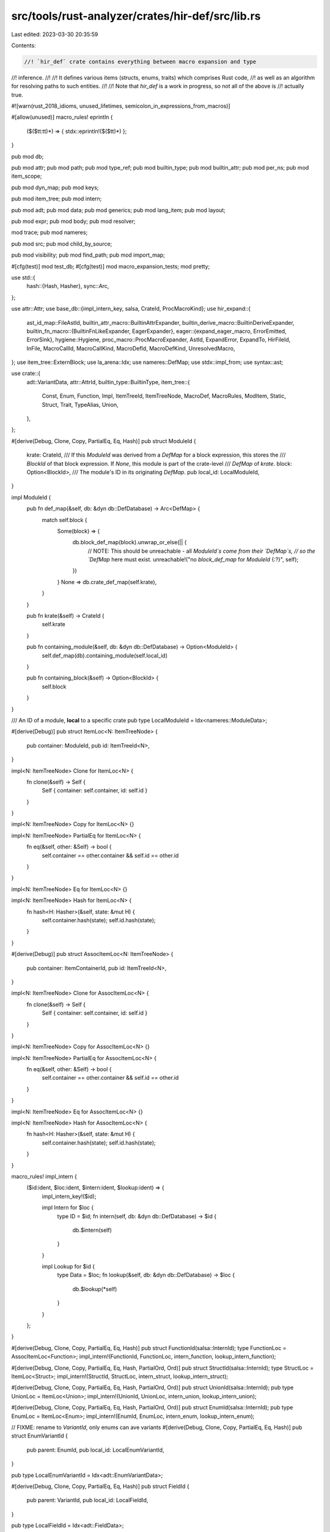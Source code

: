 src/tools/rust-analyzer/crates/hir-def/src/lib.rs
=================================================

Last edited: 2023-03-30 20:35:59

Contents:

.. code-block:: rs

    //! `hir_def` crate contains everything between macro expansion and type
//! inference.
//!
//! It defines various items (structs, enums, traits) which comprises Rust code,
//! as well as an algorithm for resolving paths to such entities.
//!
//! Note that `hir_def` is a work in progress, so not all of the above is
//! actually true.

#![warn(rust_2018_idioms, unused_lifetimes, semicolon_in_expressions_from_macros)]

#[allow(unused)]
macro_rules! eprintln {
    ($($tt:tt)*) => { stdx::eprintln!($($tt)*) };
}

pub mod db;

pub mod attr;
pub mod path;
pub mod type_ref;
pub mod builtin_type;
pub mod builtin_attr;
pub mod per_ns;
pub mod item_scope;

pub mod dyn_map;
pub mod keys;

pub mod item_tree;
pub mod intern;

pub mod adt;
pub mod data;
pub mod generics;
pub mod lang_item;
pub mod layout;

pub mod expr;
pub mod body;
pub mod resolver;

mod trace;
pub mod nameres;

pub mod src;
pub mod child_by_source;

pub mod visibility;
pub mod find_path;
pub mod import_map;

#[cfg(test)]
mod test_db;
#[cfg(test)]
mod macro_expansion_tests;
mod pretty;

use std::{
    hash::{Hash, Hasher},
    sync::Arc,
};

use attr::Attr;
use base_db::{impl_intern_key, salsa, CrateId, ProcMacroKind};
use hir_expand::{
    ast_id_map::FileAstId,
    builtin_attr_macro::BuiltinAttrExpander,
    builtin_derive_macro::BuiltinDeriveExpander,
    builtin_fn_macro::{BuiltinFnLikeExpander, EagerExpander},
    eager::{expand_eager_macro, ErrorEmitted, ErrorSink},
    hygiene::Hygiene,
    proc_macro::ProcMacroExpander,
    AstId, ExpandError, ExpandTo, HirFileId, InFile, MacroCallId, MacroCallKind, MacroDefId,
    MacroDefKind, UnresolvedMacro,
};
use item_tree::ExternBlock;
use la_arena::Idx;
use nameres::DefMap;
use stdx::impl_from;
use syntax::ast;

use crate::{
    adt::VariantData,
    attr::AttrId,
    builtin_type::BuiltinType,
    item_tree::{
        Const, Enum, Function, Impl, ItemTreeId, ItemTreeNode, MacroDef, MacroRules, ModItem,
        Static, Struct, Trait, TypeAlias, Union,
    },
};

#[derive(Debug, Clone, Copy, PartialEq, Eq, Hash)]
pub struct ModuleId {
    krate: CrateId,
    /// If this `ModuleId` was derived from a `DefMap` for a block expression, this stores the
    /// `BlockId` of that block expression. If `None`, this module is part of the crate-level
    /// `DefMap` of `krate`.
    block: Option<BlockId>,
    /// The module's ID in its originating `DefMap`.
    pub local_id: LocalModuleId,
}

impl ModuleId {
    pub fn def_map(&self, db: &dyn db::DefDatabase) -> Arc<DefMap> {
        match self.block {
            Some(block) => {
                db.block_def_map(block).unwrap_or_else(|| {
                    // NOTE: This should be unreachable - all `ModuleId`s come from their `DefMap`s,
                    // so the `DefMap` here must exist.
                    unreachable!("no `block_def_map` for `ModuleId` {:?}", self);
                })
            }
            None => db.crate_def_map(self.krate),
        }
    }

    pub fn krate(&self) -> CrateId {
        self.krate
    }

    pub fn containing_module(&self, db: &dyn db::DefDatabase) -> Option<ModuleId> {
        self.def_map(db).containing_module(self.local_id)
    }

    pub fn containing_block(&self) -> Option<BlockId> {
        self.block
    }
}

/// An ID of a module, **local** to a specific crate
pub type LocalModuleId = Idx<nameres::ModuleData>;

#[derive(Debug)]
pub struct ItemLoc<N: ItemTreeNode> {
    pub container: ModuleId,
    pub id: ItemTreeId<N>,
}

impl<N: ItemTreeNode> Clone for ItemLoc<N> {
    fn clone(&self) -> Self {
        Self { container: self.container, id: self.id }
    }
}

impl<N: ItemTreeNode> Copy for ItemLoc<N> {}

impl<N: ItemTreeNode> PartialEq for ItemLoc<N> {
    fn eq(&self, other: &Self) -> bool {
        self.container == other.container && self.id == other.id
    }
}

impl<N: ItemTreeNode> Eq for ItemLoc<N> {}

impl<N: ItemTreeNode> Hash for ItemLoc<N> {
    fn hash<H: Hasher>(&self, state: &mut H) {
        self.container.hash(state);
        self.id.hash(state);
    }
}

#[derive(Debug)]
pub struct AssocItemLoc<N: ItemTreeNode> {
    pub container: ItemContainerId,
    pub id: ItemTreeId<N>,
}

impl<N: ItemTreeNode> Clone for AssocItemLoc<N> {
    fn clone(&self) -> Self {
        Self { container: self.container, id: self.id }
    }
}

impl<N: ItemTreeNode> Copy for AssocItemLoc<N> {}

impl<N: ItemTreeNode> PartialEq for AssocItemLoc<N> {
    fn eq(&self, other: &Self) -> bool {
        self.container == other.container && self.id == other.id
    }
}

impl<N: ItemTreeNode> Eq for AssocItemLoc<N> {}

impl<N: ItemTreeNode> Hash for AssocItemLoc<N> {
    fn hash<H: Hasher>(&self, state: &mut H) {
        self.container.hash(state);
        self.id.hash(state);
    }
}

macro_rules! impl_intern {
    ($id:ident, $loc:ident, $intern:ident, $lookup:ident) => {
        impl_intern_key!($id);

        impl Intern for $loc {
            type ID = $id;
            fn intern(self, db: &dyn db::DefDatabase) -> $id {
                db.$intern(self)
            }
        }

        impl Lookup for $id {
            type Data = $loc;
            fn lookup(&self, db: &dyn db::DefDatabase) -> $loc {
                db.$lookup(*self)
            }
        }
    };
}

#[derive(Debug, Clone, Copy, PartialEq, Eq, Hash)]
pub struct FunctionId(salsa::InternId);
type FunctionLoc = AssocItemLoc<Function>;
impl_intern!(FunctionId, FunctionLoc, intern_function, lookup_intern_function);

#[derive(Debug, Clone, Copy, PartialEq, Eq, Hash, PartialOrd, Ord)]
pub struct StructId(salsa::InternId);
type StructLoc = ItemLoc<Struct>;
impl_intern!(StructId, StructLoc, intern_struct, lookup_intern_struct);

#[derive(Debug, Clone, Copy, PartialEq, Eq, Hash, PartialOrd, Ord)]
pub struct UnionId(salsa::InternId);
pub type UnionLoc = ItemLoc<Union>;
impl_intern!(UnionId, UnionLoc, intern_union, lookup_intern_union);

#[derive(Debug, Clone, Copy, PartialEq, Eq, Hash, PartialOrd, Ord)]
pub struct EnumId(salsa::InternId);
pub type EnumLoc = ItemLoc<Enum>;
impl_intern!(EnumId, EnumLoc, intern_enum, lookup_intern_enum);

// FIXME: rename to `VariantId`, only enums can ave variants
#[derive(Debug, Clone, Copy, PartialEq, Eq, Hash)]
pub struct EnumVariantId {
    pub parent: EnumId,
    pub local_id: LocalEnumVariantId,
}

pub type LocalEnumVariantId = Idx<adt::EnumVariantData>;

#[derive(Debug, Clone, Copy, PartialEq, Eq, Hash)]
pub struct FieldId {
    pub parent: VariantId,
    pub local_id: LocalFieldId,
}

pub type LocalFieldId = Idx<adt::FieldData>;

#[derive(Debug, Clone, Copy, PartialEq, Eq, Hash)]
pub struct ConstId(salsa::InternId);
type ConstLoc = AssocItemLoc<Const>;
impl_intern!(ConstId, ConstLoc, intern_const, lookup_intern_const);

#[derive(Debug, Clone, Copy, PartialEq, Eq, Hash)]
pub struct StaticId(salsa::InternId);
pub type StaticLoc = AssocItemLoc<Static>;
impl_intern!(StaticId, StaticLoc, intern_static, lookup_intern_static);

#[derive(Debug, Clone, Copy, PartialEq, Eq, Hash)]
pub struct TraitId(salsa::InternId);
pub type TraitLoc = ItemLoc<Trait>;
impl_intern!(TraitId, TraitLoc, intern_trait, lookup_intern_trait);

#[derive(Debug, Clone, Copy, PartialEq, Eq, Hash)]
pub struct TypeAliasId(salsa::InternId);
type TypeAliasLoc = AssocItemLoc<TypeAlias>;
impl_intern!(TypeAliasId, TypeAliasLoc, intern_type_alias, lookup_intern_type_alias);

#[derive(Debug, Clone, Copy, PartialEq, Eq, Hash, Ord, PartialOrd)]
pub struct ImplId(salsa::InternId);
type ImplLoc = ItemLoc<Impl>;
impl_intern!(ImplId, ImplLoc, intern_impl, lookup_intern_impl);

#[derive(Debug, Clone, Copy, PartialEq, Eq, Hash, Ord, PartialOrd)]
pub struct ExternBlockId(salsa::InternId);
type ExternBlockLoc = ItemLoc<ExternBlock>;
impl_intern!(ExternBlockId, ExternBlockLoc, intern_extern_block, lookup_intern_extern_block);

#[derive(Debug, Clone, Copy, PartialEq, Eq, Hash)]
pub enum MacroExpander {
    Declarative,
    BuiltIn(BuiltinFnLikeExpander),
    BuiltInAttr(BuiltinAttrExpander),
    BuiltInDerive(BuiltinDeriveExpander),
    BuiltInEager(EagerExpander),
}

#[derive(Debug, Clone, Copy, PartialEq, Eq, Hash, Ord, PartialOrd)]
pub struct Macro2Id(salsa::InternId);
#[derive(Debug, Clone, Copy, PartialEq, Eq, Hash)]
pub struct Macro2Loc {
    pub container: ModuleId,
    pub id: ItemTreeId<MacroDef>,
    pub expander: MacroExpander,
}
impl_intern!(Macro2Id, Macro2Loc, intern_macro2, lookup_intern_macro2);

#[derive(Debug, Clone, Copy, PartialEq, Eq, Hash, Ord, PartialOrd)]
pub struct MacroRulesId(salsa::InternId);
#[derive(Debug, Clone, Copy, PartialEq, Eq, Hash)]
pub struct MacroRulesLoc {
    pub container: ModuleId,
    pub id: ItemTreeId<MacroRules>,
    pub local_inner: bool,
    pub expander: MacroExpander,
}
impl_intern!(MacroRulesId, MacroRulesLoc, intern_macro_rules, lookup_intern_macro_rules);

#[derive(Debug, Clone, Copy, PartialEq, Eq, Hash, Ord, PartialOrd)]
pub struct ProcMacroId(salsa::InternId);
#[derive(Debug, Clone, Copy, PartialEq, Eq, Hash)]
pub struct ProcMacroLoc {
    // FIXME: this should be a crate? or just a crate-root module
    pub container: ModuleId,
    pub id: ItemTreeId<Function>,
    pub expander: ProcMacroExpander,
    pub kind: ProcMacroKind,
}
impl_intern!(ProcMacroId, ProcMacroLoc, intern_proc_macro, lookup_intern_proc_macro);

#[derive(Debug, Clone, Copy, PartialEq, Eq, Hash, Ord, PartialOrd)]
pub struct BlockId(salsa::InternId);
#[derive(Debug, Hash, PartialEq, Eq, Clone)]
pub struct BlockLoc {
    ast_id: AstId<ast::BlockExpr>,
    /// The containing module.
    module: ModuleId,
}
impl_intern!(BlockId, BlockLoc, intern_block, lookup_intern_block);

#[derive(Debug, Clone, Copy, PartialEq, Eq, Hash)]
pub struct TypeOrConstParamId {
    pub parent: GenericDefId,
    pub local_id: LocalTypeOrConstParamId,
}

/// A TypeOrConstParamId with an invariant that it actually belongs to a type
#[derive(Debug, Clone, Copy, PartialEq, Eq, Hash)]
pub struct TypeParamId(TypeOrConstParamId);

impl TypeParamId {
    pub fn parent(&self) -> GenericDefId {
        self.0.parent
    }
    pub fn local_id(&self) -> LocalTypeOrConstParamId {
        self.0.local_id
    }
}

impl TypeParamId {
    /// Caller should check if this toc id really belongs to a type
    pub fn from_unchecked(x: TypeOrConstParamId) -> Self {
        Self(x)
    }
}

impl From<TypeParamId> for TypeOrConstParamId {
    fn from(x: TypeParamId) -> Self {
        x.0
    }
}

/// A TypeOrConstParamId with an invariant that it actually belongs to a const
#[derive(Debug, Clone, Copy, PartialEq, Eq, Hash)]
pub struct ConstParamId(TypeOrConstParamId);

impl ConstParamId {
    pub fn parent(&self) -> GenericDefId {
        self.0.parent
    }
    pub fn local_id(&self) -> LocalTypeOrConstParamId {
        self.0.local_id
    }
}

impl ConstParamId {
    /// Caller should check if this toc id really belongs to a const
    pub fn from_unchecked(x: TypeOrConstParamId) -> Self {
        Self(x)
    }
}

impl From<ConstParamId> for TypeOrConstParamId {
    fn from(x: ConstParamId) -> Self {
        x.0
    }
}

pub type LocalTypeOrConstParamId = Idx<generics::TypeOrConstParamData>;

#[derive(Debug, Clone, Copy, PartialEq, Eq, Hash)]
pub struct LifetimeParamId {
    pub parent: GenericDefId,
    pub local_id: LocalLifetimeParamId,
}
pub type LocalLifetimeParamId = Idx<generics::LifetimeParamData>;

#[derive(Debug, Clone, Copy, PartialEq, Eq, Hash)]
pub enum ItemContainerId {
    ExternBlockId(ExternBlockId),
    ModuleId(ModuleId),
    ImplId(ImplId),
    TraitId(TraitId),
}
impl_from!(ModuleId for ItemContainerId);

/// A Data Type
#[derive(Clone, Copy, Debug, PartialEq, Eq, Hash, PartialOrd, Ord)]
pub enum AdtId {
    StructId(StructId),
    UnionId(UnionId),
    EnumId(EnumId),
}
impl_from!(StructId, UnionId, EnumId for AdtId);

/// A macro
#[derive(Clone, Copy, Debug, PartialEq, Eq, Hash, PartialOrd, Ord)]
pub enum MacroId {
    Macro2Id(Macro2Id),
    MacroRulesId(MacroRulesId),
    ProcMacroId(ProcMacroId),
}
impl_from!(Macro2Id, MacroRulesId, ProcMacroId for MacroId);

impl MacroId {
    pub fn is_attribute(self, db: &dyn db::DefDatabase) -> bool {
        match self {
            MacroId::ProcMacroId(it) => it.lookup(db).kind == ProcMacroKind::Attr,
            _ => false,
        }
    }
}

/// A generic param
#[derive(Clone, Copy, Debug, PartialEq, Eq, Hash)]
pub enum GenericParamId {
    TypeParamId(TypeParamId),
    ConstParamId(ConstParamId),
    LifetimeParamId(LifetimeParamId),
}
impl_from!(TypeParamId, LifetimeParamId, ConstParamId for GenericParamId);

/// The defs which can be visible in the module.
#[derive(Debug, Clone, Copy, PartialEq, Eq, Hash)]
pub enum ModuleDefId {
    ModuleId(ModuleId),
    FunctionId(FunctionId),
    AdtId(AdtId),
    // Can't be directly declared, but can be imported.
    EnumVariantId(EnumVariantId),
    ConstId(ConstId),
    StaticId(StaticId),
    TraitId(TraitId),
    TypeAliasId(TypeAliasId),
    BuiltinType(BuiltinType),
    MacroId(MacroId),
}
impl_from!(
    MacroId(Macro2Id, MacroRulesId, ProcMacroId),
    ModuleId,
    FunctionId,
    AdtId(StructId, EnumId, UnionId),
    EnumVariantId,
    ConstId,
    StaticId,
    TraitId,
    TypeAliasId,
    BuiltinType
    for ModuleDefId
);

/// The defs which have a body.
#[derive(Debug, Clone, Copy, PartialEq, Eq, Hash)]
pub enum DefWithBodyId {
    FunctionId(FunctionId),
    StaticId(StaticId),
    ConstId(ConstId),
    VariantId(EnumVariantId),
}

impl_from!(FunctionId, ConstId, StaticId for DefWithBodyId);

impl From<EnumVariantId> for DefWithBodyId {
    fn from(id: EnumVariantId) -> Self {
        DefWithBodyId::VariantId(id)
    }
}

impl DefWithBodyId {
    pub fn as_generic_def_id(self) -> Option<GenericDefId> {
        match self {
            DefWithBodyId::FunctionId(f) => Some(f.into()),
            DefWithBodyId::StaticId(_) => None,
            DefWithBodyId::ConstId(c) => Some(c.into()),
            DefWithBodyId::VariantId(c) => Some(c.into()),
        }
    }
}

#[derive(Debug, Copy, Clone, PartialEq, Eq, Hash)]
pub enum AssocItemId {
    FunctionId(FunctionId),
    ConstId(ConstId),
    TypeAliasId(TypeAliasId),
}
// FIXME: not every function, ... is actually an assoc item. maybe we should make
// sure that you can only turn actual assoc items into AssocItemIds. This would
// require not implementing From, and instead having some checked way of
// casting them, and somehow making the constructors private, which would be annoying.
impl_from!(FunctionId, ConstId, TypeAliasId for AssocItemId);

#[derive(Clone, Copy, PartialEq, Eq, Debug, Hash)]
pub enum GenericDefId {
    FunctionId(FunctionId),
    AdtId(AdtId),
    TraitId(TraitId),
    TypeAliasId(TypeAliasId),
    ImplId(ImplId),
    // enum variants cannot have generics themselves, but their parent enums
    // can, and this makes some code easier to write
    EnumVariantId(EnumVariantId),
    // consts can have type parameters from their parents (i.e. associated consts of traits)
    ConstId(ConstId),
}
impl_from!(
    FunctionId,
    AdtId(StructId, EnumId, UnionId),
    TraitId,
    TypeAliasId,
    ImplId,
    EnumVariantId,
    ConstId
    for GenericDefId
);

impl From<AssocItemId> for GenericDefId {
    fn from(item: AssocItemId) -> Self {
        match item {
            AssocItemId::FunctionId(f) => f.into(),
            AssocItemId::ConstId(c) => c.into(),
            AssocItemId::TypeAliasId(t) => t.into(),
        }
    }
}

#[derive(Clone, Copy, Debug, PartialEq, Eq, Hash)]
pub enum AttrDefId {
    ModuleId(ModuleId),
    FieldId(FieldId),
    AdtId(AdtId),
    FunctionId(FunctionId),
    EnumVariantId(EnumVariantId),
    StaticId(StaticId),
    ConstId(ConstId),
    TraitId(TraitId),
    TypeAliasId(TypeAliasId),
    MacroId(MacroId),
    ImplId(ImplId),
    GenericParamId(GenericParamId),
    ExternBlockId(ExternBlockId),
}

impl_from!(
    ModuleId,
    FieldId,
    AdtId(StructId, EnumId, UnionId),
    EnumVariantId,
    StaticId,
    ConstId,
    FunctionId,
    TraitId,
    TypeAliasId,
    MacroId(Macro2Id, MacroRulesId, ProcMacroId),
    ImplId,
    GenericParamId
    for AttrDefId
);

impl From<ItemContainerId> for AttrDefId {
    fn from(acid: ItemContainerId) -> Self {
        match acid {
            ItemContainerId::ModuleId(mid) => AttrDefId::ModuleId(mid),
            ItemContainerId::ImplId(iid) => AttrDefId::ImplId(iid),
            ItemContainerId::TraitId(tid) => AttrDefId::TraitId(tid),
            ItemContainerId::ExternBlockId(id) => AttrDefId::ExternBlockId(id),
        }
    }
}

#[derive(Debug, Clone, Copy, PartialEq, Eq, Hash)]
pub enum VariantId {
    EnumVariantId(EnumVariantId),
    StructId(StructId),
    UnionId(UnionId),
}
impl_from!(EnumVariantId, StructId, UnionId for VariantId);

impl VariantId {
    pub fn variant_data(self, db: &dyn db::DefDatabase) -> Arc<VariantData> {
        match self {
            VariantId::StructId(it) => db.struct_data(it).variant_data.clone(),
            VariantId::UnionId(it) => db.union_data(it).variant_data.clone(),
            VariantId::EnumVariantId(it) => {
                db.enum_data(it.parent).variants[it.local_id].variant_data.clone()
            }
        }
    }

    pub fn file_id(self, db: &dyn db::DefDatabase) -> HirFileId {
        match self {
            VariantId::EnumVariantId(it) => it.parent.lookup(db).id.file_id(),
            VariantId::StructId(it) => it.lookup(db).id.file_id(),
            VariantId::UnionId(it) => it.lookup(db).id.file_id(),
        }
    }

    pub fn adt_id(self) -> AdtId {
        match self {
            VariantId::EnumVariantId(it) => it.parent.into(),
            VariantId::StructId(it) => it.into(),
            VariantId::UnionId(it) => it.into(),
        }
    }
}

trait Intern {
    type ID;
    fn intern(self, db: &dyn db::DefDatabase) -> Self::ID;
}

pub trait Lookup {
    type Data;
    fn lookup(&self, db: &dyn db::DefDatabase) -> Self::Data;
}

pub trait HasModule {
    fn module(&self, db: &dyn db::DefDatabase) -> ModuleId;
}

impl HasModule for ItemContainerId {
    fn module(&self, db: &dyn db::DefDatabase) -> ModuleId {
        match *self {
            ItemContainerId::ModuleId(it) => it,
            ItemContainerId::ImplId(it) => it.lookup(db).container,
            ItemContainerId::TraitId(it) => it.lookup(db).container,
            ItemContainerId::ExternBlockId(it) => it.lookup(db).container,
        }
    }
}

impl<N: ItemTreeNode> HasModule for AssocItemLoc<N> {
    fn module(&self, db: &dyn db::DefDatabase) -> ModuleId {
        self.container.module(db)
    }
}

impl HasModule for AdtId {
    fn module(&self, db: &dyn db::DefDatabase) -> ModuleId {
        match self {
            AdtId::StructId(it) => it.lookup(db).container,
            AdtId::UnionId(it) => it.lookup(db).container,
            AdtId::EnumId(it) => it.lookup(db).container,
        }
    }
}

impl HasModule for VariantId {
    fn module(&self, db: &dyn db::DefDatabase) -> ModuleId {
        match self {
            VariantId::EnumVariantId(it) => it.parent.lookup(db).container,
            VariantId::StructId(it) => it.lookup(db).container,
            VariantId::UnionId(it) => it.lookup(db).container,
        }
    }
}

impl HasModule for MacroId {
    fn module(&self, db: &dyn db::DefDatabase) -> ModuleId {
        match self {
            MacroId::MacroRulesId(it) => it.lookup(db).container,
            MacroId::Macro2Id(it) => it.lookup(db).container,
            MacroId::ProcMacroId(it) => it.lookup(db).container,
        }
    }
}

impl HasModule for DefWithBodyId {
    fn module(&self, db: &dyn db::DefDatabase) -> ModuleId {
        match self {
            DefWithBodyId::FunctionId(it) => it.lookup(db).module(db),
            DefWithBodyId::StaticId(it) => it.lookup(db).module(db),
            DefWithBodyId::ConstId(it) => it.lookup(db).module(db),
            DefWithBodyId::VariantId(it) => it.parent.lookup(db).container,
        }
    }
}

impl DefWithBodyId {
    pub fn as_mod_item(self, db: &dyn db::DefDatabase) -> ModItem {
        match self {
            DefWithBodyId::FunctionId(it) => it.lookup(db).id.value.into(),
            DefWithBodyId::StaticId(it) => it.lookup(db).id.value.into(),
            DefWithBodyId::ConstId(it) => it.lookup(db).id.value.into(),
            DefWithBodyId::VariantId(it) => it.parent.lookup(db).id.value.into(),
        }
    }
}

impl HasModule for GenericDefId {
    fn module(&self, db: &dyn db::DefDatabase) -> ModuleId {
        match self {
            GenericDefId::FunctionId(it) => it.lookup(db).module(db),
            GenericDefId::AdtId(it) => it.module(db),
            GenericDefId::TraitId(it) => it.lookup(db).container,
            GenericDefId::TypeAliasId(it) => it.lookup(db).module(db),
            GenericDefId::ImplId(it) => it.lookup(db).container,
            GenericDefId::EnumVariantId(it) => it.parent.lookup(db).container,
            GenericDefId::ConstId(it) => it.lookup(db).module(db),
        }
    }
}

impl HasModule for TypeAliasId {
    fn module(&self, db: &dyn db::DefDatabase) -> ModuleId {
        self.lookup(db).module(db)
    }
}

impl HasModule for TraitId {
    fn module(&self, db: &dyn db::DefDatabase) -> ModuleId {
        self.lookup(db).container
    }
}

impl ModuleDefId {
    /// Returns the module containing `self` (or `self`, if `self` is itself a module).
    ///
    /// Returns `None` if `self` refers to a primitive type.
    pub fn module(&self, db: &dyn db::DefDatabase) -> Option<ModuleId> {
        Some(match self {
            ModuleDefId::ModuleId(id) => *id,
            ModuleDefId::FunctionId(id) => id.lookup(db).module(db),
            ModuleDefId::AdtId(id) => id.module(db),
            ModuleDefId::EnumVariantId(id) => id.parent.lookup(db).container,
            ModuleDefId::ConstId(id) => id.lookup(db).container.module(db),
            ModuleDefId::StaticId(id) => id.lookup(db).module(db),
            ModuleDefId::TraitId(id) => id.lookup(db).container,
            ModuleDefId::TypeAliasId(id) => id.lookup(db).module(db),
            ModuleDefId::MacroId(id) => id.module(db),
            ModuleDefId::BuiltinType(_) => return None,
        })
    }
}

impl AttrDefId {
    pub fn krate(&self, db: &dyn db::DefDatabase) -> CrateId {
        match self {
            AttrDefId::ModuleId(it) => it.krate,
            AttrDefId::FieldId(it) => it.parent.module(db).krate,
            AttrDefId::AdtId(it) => it.module(db).krate,
            AttrDefId::FunctionId(it) => it.lookup(db).module(db).krate,
            AttrDefId::EnumVariantId(it) => it.parent.lookup(db).container.krate,
            AttrDefId::StaticId(it) => it.lookup(db).module(db).krate,
            AttrDefId::ConstId(it) => it.lookup(db).module(db).krate,
            AttrDefId::TraitId(it) => it.lookup(db).container.krate,
            AttrDefId::TypeAliasId(it) => it.lookup(db).module(db).krate,
            AttrDefId::ImplId(it) => it.lookup(db).container.krate,
            AttrDefId::ExternBlockId(it) => it.lookup(db).container.krate,
            AttrDefId::GenericParamId(it) => {
                match it {
                    GenericParamId::TypeParamId(it) => it.parent(),
                    GenericParamId::ConstParamId(it) => it.parent(),
                    GenericParamId::LifetimeParamId(it) => it.parent,
                }
                .module(db)
                .krate
            }
            AttrDefId::MacroId(it) => it.module(db).krate,
        }
    }
}

/// A helper trait for converting to MacroCallId
pub trait AsMacroCall {
    fn as_call_id(
        &self,
        db: &dyn db::DefDatabase,
        krate: CrateId,
        resolver: impl Fn(path::ModPath) -> Option<MacroDefId>,
    ) -> Option<MacroCallId> {
        self.as_call_id_with_errors(db, krate, resolver, &mut |_| ()).ok()?.ok()
    }

    fn as_call_id_with_errors(
        &self,
        db: &dyn db::DefDatabase,
        krate: CrateId,
        resolver: impl Fn(path::ModPath) -> Option<MacroDefId>,
        error_sink: &mut dyn FnMut(ExpandError),
    ) -> Result<Result<MacroCallId, ErrorEmitted>, UnresolvedMacro>;
}

impl AsMacroCall for InFile<&ast::MacroCall> {
    fn as_call_id_with_errors(
        &self,
        db: &dyn db::DefDatabase,
        krate: CrateId,
        resolver: impl Fn(path::ModPath) -> Option<MacroDefId>,
        mut error_sink: &mut dyn FnMut(ExpandError),
    ) -> Result<Result<MacroCallId, ErrorEmitted>, UnresolvedMacro> {
        let expands_to = hir_expand::ExpandTo::from_call_site(self.value);
        let ast_id = AstId::new(self.file_id, db.ast_id_map(self.file_id).ast_id(self.value));
        let h = Hygiene::new(db.upcast(), self.file_id);
        let path =
            self.value.path().and_then(|path| path::ModPath::from_src(db.upcast(), path, &h));

        let path = match error_sink
            .option(path, || ExpandError::Other("malformed macro invocation".into()))
        {
            Ok(path) => path,
            Err(error) => {
                return Ok(Err(error));
            }
        };

        macro_call_as_call_id(
            db,
            &AstIdWithPath::new(ast_id.file_id, ast_id.value, path),
            expands_to,
            krate,
            resolver,
            error_sink,
        )
    }
}

/// Helper wrapper for `AstId` with `ModPath`
#[derive(Clone, Debug, Eq, PartialEq)]
struct AstIdWithPath<T: ast::AstNode> {
    ast_id: AstId<T>,
    path: path::ModPath,
}

impl<T: ast::AstNode> AstIdWithPath<T> {
    fn new(file_id: HirFileId, ast_id: FileAstId<T>, path: path::ModPath) -> AstIdWithPath<T> {
        AstIdWithPath { ast_id: AstId::new(file_id, ast_id), path }
    }
}

fn macro_call_as_call_id(
    db: &dyn db::DefDatabase,
    call: &AstIdWithPath<ast::MacroCall>,
    expand_to: ExpandTo,
    krate: CrateId,
    resolver: impl Fn(path::ModPath) -> Option<MacroDefId>,
    error_sink: &mut dyn FnMut(ExpandError),
) -> Result<Result<MacroCallId, ErrorEmitted>, UnresolvedMacro> {
    let def =
        resolver(call.path.clone()).ok_or_else(|| UnresolvedMacro { path: call.path.clone() })?;

    let res = if let MacroDefKind::BuiltInEager(..) = def.kind {
        let macro_call = InFile::new(call.ast_id.file_id, call.ast_id.to_node(db.upcast()));

        expand_eager_macro(db.upcast(), krate, macro_call, def, &resolver, error_sink)?
    } else {
        Ok(def.as_lazy_macro(
            db.upcast(),
            krate,
            MacroCallKind::FnLike { ast_id: call.ast_id, expand_to },
        ))
    };
    Ok(res)
}

pub fn macro_id_to_def_id(db: &dyn db::DefDatabase, id: MacroId) -> MacroDefId {
    match id {
        MacroId::Macro2Id(it) => {
            let loc = it.lookup(db);

            let item_tree = loc.id.item_tree(db);
            let makro = &item_tree[loc.id.value];
            let in_file = |m: FileAstId<ast::MacroDef>| InFile::new(loc.id.file_id(), m.upcast());
            MacroDefId {
                krate: loc.container.krate,
                kind: match loc.expander {
                    MacroExpander::Declarative => MacroDefKind::Declarative(in_file(makro.ast_id)),
                    MacroExpander::BuiltIn(it) => MacroDefKind::BuiltIn(it, in_file(makro.ast_id)),
                    MacroExpander::BuiltInAttr(it) => {
                        MacroDefKind::BuiltInAttr(it, in_file(makro.ast_id))
                    }
                    MacroExpander::BuiltInDerive(it) => {
                        MacroDefKind::BuiltInDerive(it, in_file(makro.ast_id))
                    }
                    MacroExpander::BuiltInEager(it) => {
                        MacroDefKind::BuiltInEager(it, in_file(makro.ast_id))
                    }
                },
                local_inner: false,
            }
        }
        MacroId::MacroRulesId(it) => {
            let loc = it.lookup(db);

            let item_tree = loc.id.item_tree(db);
            let makro = &item_tree[loc.id.value];
            let in_file = |m: FileAstId<ast::MacroRules>| InFile::new(loc.id.file_id(), m.upcast());
            MacroDefId {
                krate: loc.container.krate,
                kind: match loc.expander {
                    MacroExpander::Declarative => MacroDefKind::Declarative(in_file(makro.ast_id)),
                    MacroExpander::BuiltIn(it) => MacroDefKind::BuiltIn(it, in_file(makro.ast_id)),
                    MacroExpander::BuiltInAttr(it) => {
                        MacroDefKind::BuiltInAttr(it, in_file(makro.ast_id))
                    }
                    MacroExpander::BuiltInDerive(it) => {
                        MacroDefKind::BuiltInDerive(it, in_file(makro.ast_id))
                    }
                    MacroExpander::BuiltInEager(it) => {
                        MacroDefKind::BuiltInEager(it, in_file(makro.ast_id))
                    }
                },
                local_inner: loc.local_inner,
            }
        }
        MacroId::ProcMacroId(it) => {
            let loc = it.lookup(db);

            let item_tree = loc.id.item_tree(db);
            let makro = &item_tree[loc.id.value];
            MacroDefId {
                krate: loc.container.krate,
                kind: MacroDefKind::ProcMacro(
                    loc.expander,
                    loc.kind,
                    InFile::new(loc.id.file_id(), makro.ast_id),
                ),
                local_inner: false,
            }
        }
    }
}

fn derive_macro_as_call_id(
    db: &dyn db::DefDatabase,
    item_attr: &AstIdWithPath<ast::Adt>,
    derive_attr: AttrId,
    derive_pos: u32,
    krate: CrateId,
    resolver: impl Fn(path::ModPath) -> Option<(MacroId, MacroDefId)>,
) -> Result<(MacroId, MacroDefId, MacroCallId), UnresolvedMacro> {
    let (macro_id, def_id) = resolver(item_attr.path.clone())
        .ok_or_else(|| UnresolvedMacro { path: item_attr.path.clone() })?;
    let call_id = def_id.as_lazy_macro(
        db.upcast(),
        krate,
        MacroCallKind::Derive {
            ast_id: item_attr.ast_id,
            derive_index: derive_pos,
            derive_attr_index: derive_attr.ast_index,
        },
    );
    Ok((macro_id, def_id, call_id))
}

fn attr_macro_as_call_id(
    db: &dyn db::DefDatabase,
    item_attr: &AstIdWithPath<ast::Item>,
    macro_attr: &Attr,
    krate: CrateId,
    def: MacroDefId,
    is_derive: bool,
) -> MacroCallId {
    let mut arg = match macro_attr.input.as_deref() {
        Some(attr::AttrInput::TokenTree(tt, map)) => (tt.clone(), map.clone()),
        _ => Default::default(),
    };

    // The parentheses are always disposed here.
    arg.0.delimiter = None;

    let res = def.as_lazy_macro(
        db.upcast(),
        krate,
        MacroCallKind::Attr {
            ast_id: item_attr.ast_id,
            attr_args: Arc::new(arg),
            invoc_attr_index: macro_attr.id.ast_index,
            is_derive,
        },
    );
    res
}


